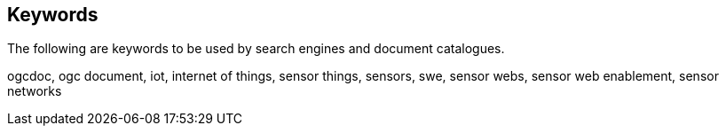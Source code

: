 [preface]
[[keywords]]
== Keywords

The following are keywords to be used by search engines and document catalogues.

ogcdoc, ogc document, iot, internet of things, sensor things, sensors, swe, sensor webs, sensor web enablement, sensor networks
